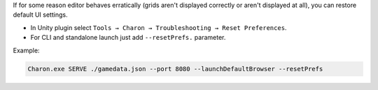 If for some reason editor behaves erratically (grids aren't displayed correctly or aren't displayed at all), you can restore default UI settings.

- In Unity plugin select ``Tools → Charon → Troubleshooting → Reset Preferences``.
- For CLI and standalone launch just add ``--resetPrefs.`` parameter.

Example:

.. code-block:: bash

  Charon.exe SERVE ./gamedata.json --port 8080 --launchDefaultBrowser --resetPrefs
